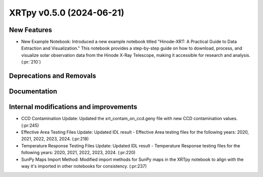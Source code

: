 XRTpy v0.5.0 (2024-06-21)
=========================

New Features
------------
- New Example Notebook: Introduced a new example notebook titled "Hinode-XRT: A Practical Guide to Data Extraction and Visualization." This notebook provides a step-by-step guide on how to download, process, and visualize solar observation data from the Hinode X-Ray Telescope, making it accessible for research and analysis.(:pr:`210`)

Deprecations and Removals
-------------------------

Documentation
-------------

Internal modifications and improvements
---------------------------------------
- CCD Contamination Update: Updated the xrt_contam_on_ccd.geny file with new CCD contamination values. (:pr:245)
- Effective Area Testing Files Update: Updated IDL result - Effective Area testing files for the following years: 2020, 2021, 2022, 2023, 2024. (:pr:218)
- Temperature Response Testing Files Update: Updated IDL result - Temperature Response testing files for the following years: 2020, 2021, 2022, 2023, 2024. (:pr:220)
- SunPy Maps Import Method: Modified import methods for SunPy maps in the XRTpy notebook to align with the way it's imported in other notebooks for consistency. (:pr:237)
